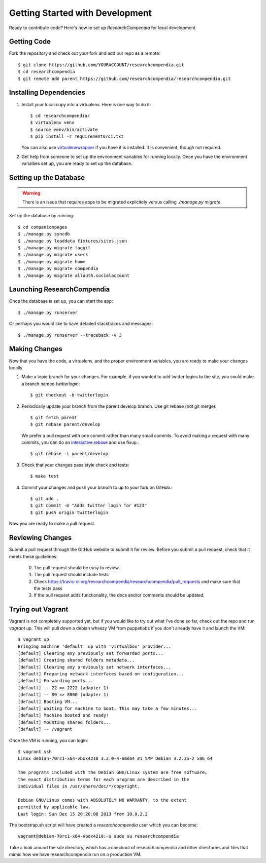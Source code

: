 .. _devsetup:

================================
Getting Started with Development
================================

Ready to contribute code? Here's how to set up `ResearchCompendia` for local
development.

Getting Code
------------

Fork the repository and check out your fork and add our repo as a remote::

   $ git clone https://github.com/YOURACCOUNT/researchcompendia.git
   $ cd researchcompendia
   $ git remote add parent https://github.com/researchcompendia/researchcompendia.git


Installing Dependencies
-----------------------

1. Install your local copy into a virtualenv. Here is one way to do it::

    $ cd researchcompendia/
    $ virtualenv venv
    $ source venv/bin/activate
    $ pip install -r requirements/ci.txt

   You can also use `virtualenvwrapper
   <http://virtualenvwrapper.readthedocs.org/en/latest/>`_ if you have it is
   installed. It is convenient, though not required.

2. Get help from someone to set up the environment variables for running
   locally. Once you have the environment varialbes set up, you are ready to
   set up the database.

Setting up the Database
-----------------------

.. warning:: There is an issue that requires apps to be migrated explicitely
   versus calling `./manage.py migrate`.

Set up the database by running::

   $ cd companionpages
   $ ./manage.py syncdb
   $ ./manage.py loaddata fixtures/sites.json
   $ ./manage.py migrate taggit
   $ ./manage.py migrate users
   $ ./manage.py migrate home
   $ ./manage.py migrate compendia
   $ ./manage.py migrate allauth.socialaccount


Launching ResearchCompendia
---------------------------

Once the database is set up, you can start the app::

    $ ./manage.py runserver

Or perhaps you would like to have detailed stacktraces and messages::

    $ ./manage.py runserver --traceback -v 3 


Making Changes
--------------

Now that you have the code, a virtualenv, and the proper environment variables, you are ready to make your changes locally.

1. Make a topic branch for your changes. For example, if you wanted to add twitter logins to the site, you could make a branch named *twitterlogin*::

   $ git checkout -b twitterlogin


2. Periodically update your branch from the parent develop branch. Use git rebase (not git merge)::

    $ git fetch parent
    $ git rebase parent/develop

   We prefer a pull request with one commit rather than many small commits.
   To avoid making a request with many commits, you can do an `interactive rebase
   <https://help.github.com/articles/interactive-rebase>`_ and use fixup.::

    $ git rebase -i parent/develop

3. Check that your changes pass style check and tests::

    $ make test

4. Commit your changes and push your branch to up to your fork on GitHub.::

    $ git add .
    $ git commit -m "Adds twitter login for #123"
    $ git push origin twitterlogin

Now you are ready to make a pull request.

Reviewing Changes
-----------------

Submit a pull request through the GitHub website to submit it for review.
Before you submit a pull request, check that it meets these guidelines:

  0. The pull request should be easy to review.
  1. The pull request should include tests
  2. Check https://travis-ci.org/researchcompendia/researchcompendia/pull_requests
     and make sure that the tests pass
  3. If the pull request adds functionality, the docs and/or comments should be updated.


Trying out Vagrant
------------------

Vagrant is not completely supported yet, but if you would like to try out
what I've done so far, check out the repo and run `vagrant up`. This will
pull down a debian wheezy VM from puppetlabs if you don't already have it
and launch the VM::

    $ vagrant up
    Bringing machine 'default' up with 'virtualbox' provider...
    [default] Clearing any previously set forwarded ports...
    [default] Creating shared folders metadata...
    [default] Clearing any previously set network interfaces...
    [default] Preparing network interfaces based on configuration...
    [default] Forwarding ports...
    [default] -- 22 => 2222 (adapter 1)
    [default] -- 80 => 8000 (adapter 1)
    [default] Booting VM...
    [default] Waiting for machine to boot. This may take a few minutes...
    [default] Machine booted and ready!
    [default] Mounting shared folders...
    [default] -- /vagrant

Once the VM is running, you can login::

    $ vagrant ssh
    Linux debian-70rc1-x64-vbox4210 3.2.0-4-amd64 #1 SMP Debian 3.2.35-2 x86_64

    The programs included with the Debian GNU/Linux system are free software;
    the exact distribution terms for each program are described in the
    individual files in /usr/share/doc/*/copyright.

    Debian GNU/Linux comes with ABSOLUTELY NO WARRANTY, to the extent
    permitted by applicable law.
    Last login: Sun Dec 15 20:20:08 2013 from 10.0.2.2

The bootstrap.sh script will have created a `researchcompendia` user which you can
become::

    vagrant@debian-70rc1-x64-vbox4210:~$ sudo su researchcompendia

Take a look around the `site` directory, which has a checkout of researchcompendia
and other directories and files that mimic how we have researchcompendia run on
a production VM.
